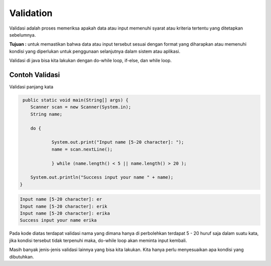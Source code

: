Validation
------------
Validasi adalah proses memeriksa apakah data atau input memenuhi syarat atau kriteria tertentu yang ditetapkan sebelumnya.

**Tujuan :**
untuk memastikan bahwa data atau input tersebut sesuai dengan format yang diharapkan atau memenuhi kondisi yang diperlukan untuk penggunaan selanjutnya dalam sistem atau aplikasi.

Validasi di java bisa kita lakukan dengan do-while loop, if-else, dan while loop. 

Contoh Validasi
~~~~~~~~~~~~~~~
Validasi panjang kata 


.. code:: java

     public static void main(String[] args) {
    	Scanner scan = new Scanner(System.in);
    	String name;
    	
    	do {
    		
    		System.out.print("Input name [5-20 character]: ");
    		name = scan.nextLine();
			
		} while (name.length() < 5 || name.length() > 20 );
    	
    	System.out.println("Success input your name " + name);
    }



.. code:: console

    Input name [5-20 character]: er
    Input name [5-20 character]: erik
    Input name [5-20 character]: erika
    Success input your name erika

Pada kode diatas terdapat validasi nama yang dimana hanya di perbolehkan terdapat 5 - 20 huruf saja dalam suatu kata, jika kondisi tersebut tidak terpenuhi
maka, do-while loop akan meminta input kembali. 

Masih banyak jenis-jenis validasi lainnya yang bisa kita lakukan. Kita hanya perlu menyesuaikan apa kondisi yang dibutuhkan. 



